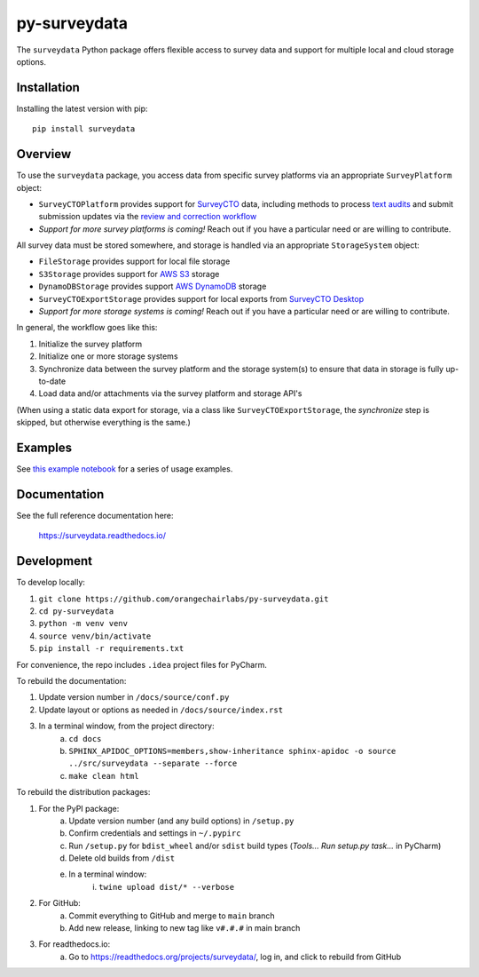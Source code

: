 =============
py-surveydata
=============

The ``surveydata`` Python package offers flexible access to survey data and support for
multiple local and cloud storage options.

Installation
------------

Installing the latest version with pip::

    pip install surveydata

Overview
--------

To use the ``surveydata`` package, you access data from specific survey platforms via an
appropriate ``SurveyPlatform`` object:

* ``SurveyCTOPlatform`` provides support for `SurveyCTO <https://www.surveycto.com>`_ data,
  including methods to process `text audits <https://docs.surveycto.com/02-designing-forms/01-core-concepts/03zd.field-types-text-audit.html>`_ and submit submission updates via the `review and correction workflow <https://docs.surveycto.com/04-monitoring-and-management/01-the-basics/04.reviewing-and-correcting.html>`_
* *Support for more survey platforms is coming!* Reach out if you have a particular need or
  are willing to contribute.

All survey data must be stored somewhere, and storage is handled via an appropriate
``StorageSystem`` object:

* ``FileStorage`` provides support for local file storage
* ``S3Storage`` provides support for `AWS S3 <https://aws.amazon.com/s3/>`_ storage
* ``DynamoDBStorage`` provides support `AWS DynamoDB <https://aws.amazon.com/dynamodb/>`_ storage
* ``SurveyCTOExportStorage`` provides support for local exports from `SurveyCTO Desktop <https://docs.surveycto.com/05-exporting-and-publishing-data/02-exporting-data-with-surveycto-desktop/01.using-desktop.html>`_
* *Support for more storage systems is coming!* Reach out if you have a particular need or
  are willing to contribute.

In general, the workflow goes like this:

#. Initialize the survey platform
#. Initialize one or more storage systems
#. Synchronize data between the survey platform and the storage system(s) to ensure that
   data in storage is fully up-to-date
#. Load data and/or attachments via the survey platform and storage API's

(When using a static data export for storage, via a class like ``SurveyCTOExportStorage``,
the *synchronize* step is skipped, but otherwise everything is the same.)

Examples
--------

See `this example notebook <https://github.com/orangechairlabs/py-surveydata/blob/main/src/surveydata-surveycto-examples.ipynb>`_
for a series of usage examples.

Documentation
-------------

See the full reference documentation here:

    https://surveydata.readthedocs.io/

Development
-----------

To develop locally:

#. ``git clone https://github.com/orangechairlabs/py-surveydata.git``
#. ``cd py-surveydata``
#. ``python -m venv venv``
#. ``source venv/bin/activate``
#. ``pip install -r requirements.txt``

For convenience, the repo includes ``.idea`` project files for PyCharm.

To rebuild the documentation:

#. Update version number in ``/docs/source/conf.py``
#. Update layout or options as needed in ``/docs/source/index.rst``
#. In a terminal window, from the project directory:
    a. ``cd docs``
    b. ``SPHINX_APIDOC_OPTIONS=members,show-inheritance sphinx-apidoc -o source ../src/surveydata --separate --force``
    c. ``make clean html``

To rebuild the distribution packages:

#. For the PyPI package:
    a. Update version number (and any build options) in ``/setup.py``
    b. Confirm credentials and settings in ``~/.pypirc``
    c. Run ``/setup.py`` for ``bdist_wheel`` and/or ``sdist`` build types (*Tools... Run setup.py task...* in PyCharm)
    d. Delete old builds from ``/dist``
    e. In a terminal window:
        i. ``twine upload dist/* --verbose``
#. For GitHub:
    a. Commit everything to GitHub and merge to ``main`` branch
    b. Add new release, linking to new tag like ``v#.#.#`` in main branch
#. For readthedocs.io:
    a. Go to https://readthedocs.org/projects/surveydata/, log in, and click to rebuild from GitHub
